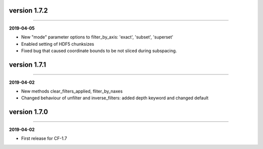 version 1.7.2
-------------
----

**2019-04-05**

* New "mode" parameter options to filter_by_axis: 'exact', 'subset',
  'superset'
* Enabled setting of HDF5 chunksizes
* Fixed bug that caused coordinate bounds to be not sliced during
  subspacing.

version 1.7.1
-------------
----

**2019-04-02**

* New methods clear_filters_applied, fliter_by_naxes
* Changed behaviour of unfilter and inverse_filters: added depth
  keyword and changed default

version 1.7.0
-------------
----

**2019-04-02**

* First release for CF-1.7
